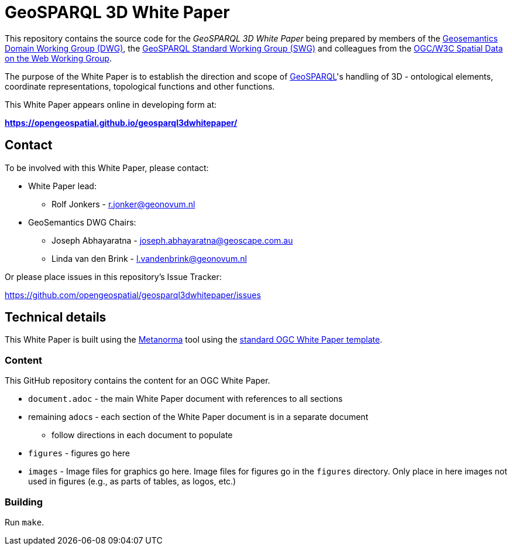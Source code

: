 = GeoSPARQL 3D White Paper

This repository contains the source code for the _GeoSPARQL 3D White Paper_ being prepared by members of the https://www.ogc.org/domain-working-groups/[Geosemantics Domain Working Group (DWG)], the https://www.ogc.org/standards-working-groups/[GeoSPARQL Standard Working Group (SWG)] and colleagues from the https://www.w3.org/2021/sdw/[OGC/W3C Spatial Data on the Web Working Group].

The purpose of the White Paper is to establish the direction and scope of http://www.opengis.net/doc/IS/geosparql/1.1[GeoSPARQL]'s handling of 3D - ontological elements, coordinate representations, topological functions and other functions.

This White Paper appears online in developing form at:

*https://opengeospatial.github.io/geosparql3dwhitepaper/*

== Contact

To be involved with this White Paper, please contact:

* White Paper lead:
** Rolf Jonkers - r.jonker@geonovum.nl
* GeoSemantics DWG Chairs:
** Joseph Abhayaratna - joseph.abhayaratna@geoscape.com.au
** Linda van den Brink - l.vandenbrink@geonovum.nl

Or please place issues in this repository's Issue Tracker:

https://github.com/opengeospatial/geosparql3dwhitepaper/issues

== Technical details

This White Paper is built using the https://www.metanorma.org/[Metanorma] tool using the https://github.com/metanorma/mn-templates-ogc/tree/master/white-paper[standard OGC White Paper template].

=== Content

This GitHub repository contains the content for an OGC White Paper.

* `document.adoc` - the main White Paper document with references to all sections
* remaining ``adoc``s - each section of the White Paper document is in a separate document
** follow directions in each document to populate
* `figures` - figures go here
* `images` - Image files for graphics go here. Image files for figures go in the `figures` directory. Only place in here images not used in figures (e.g., as parts of tables, as logos, etc.)

=== Building

Run `make`.
